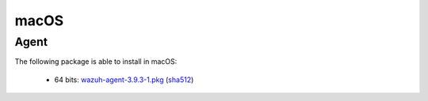 .. Copyright (C) 2019 Wazuh, Inc.
 
.. _macos_index:
 
macOS
=====

Agent
-----

The following package is able to install in macOS: 

    - 64 bits: `wazuh-agent-3.9.3-1.pkg <https://packages.wazuh.com/3.x/osx/wazuh-agent-3.9.3-1.pkg>`_ (`sha512 <https://packages.wazuh.com/3.x/checksums/3.9.3/wazuh-agent-3.9.3-1.pkg.sha512>`__)  

